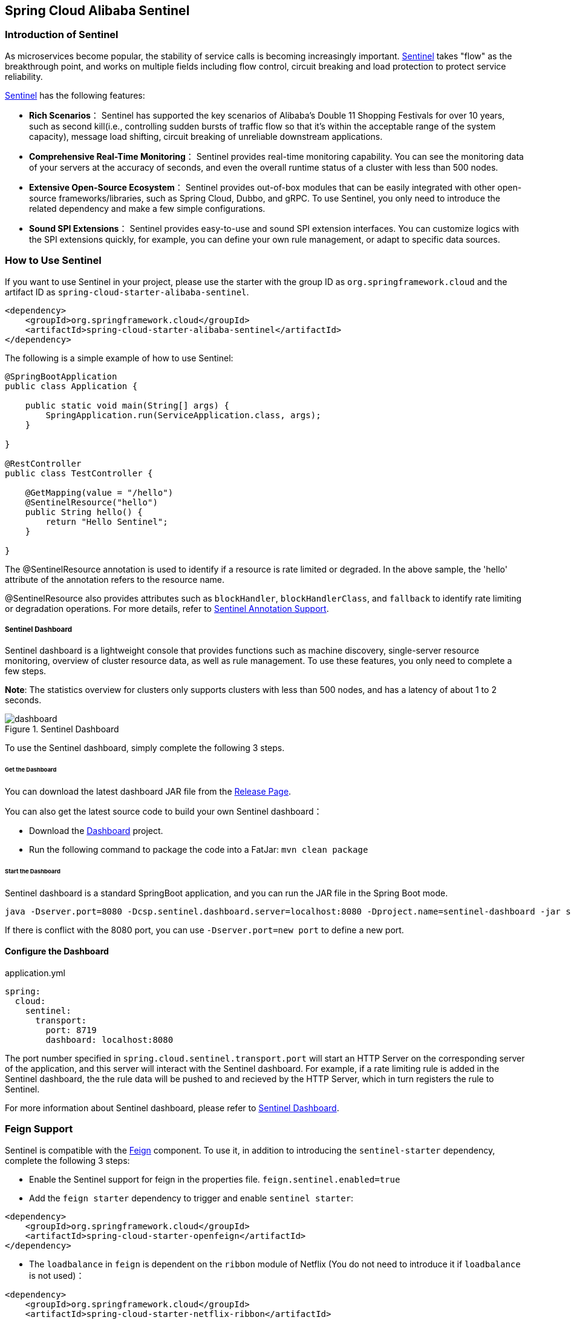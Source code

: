 == Spring Cloud Alibaba Sentinel

### Introduction of Sentinel

As microservices become popular, the stability of service calls is becoming increasingly important. https://github.com/alibaba/Sentinel[Sentinel] takes "flow" as the breakthrough point, and works on multiple fields including flow control, circuit breaking and load protection to protect service reliability.

https://github.com/alibaba/Sentinel[Sentinel] has the following features:


* *Rich Scenarios*： Sentinel has supported the key scenarios of Alibaba’s Double 11 Shopping Festivals for over 10 years, such as second kill(i.e., controlling sudden bursts of traffic flow so that it’s within the acceptable range of the system capacity), message load shifting, circuit breaking of unreliable downstream applications.
* *Comprehensive Real-Time Monitoring*： Sentinel provides real-time monitoring capability. You can see the monitoring data of your servers at the accuracy of seconds, and even the overall runtime status of a cluster with less than 500 nodes.
* *Extensive Open-Source Ecosystem*： Sentinel provides out-of-box modules that can be easily integrated with other open-source frameworks/libraries, such as Spring Cloud, Dubbo, and gRPC. To use Sentinel, you only need to introduce the related dependency and make a few simple configurations.
* *Sound SPI Extensions*： Sentinel provides easy-to-use and sound SPI extension interfaces. You can customize logics with the SPI extensions quickly, for example, you can define your own rule management, or adapt to specific data sources.

### How to Use Sentinel

If you want to use Sentinel in your project, please use the starter with the group ID as `org.springframework.cloud` and the artifact ID as `spring-cloud-starter-alibaba-sentinel`.

```xml
<dependency>
    <groupId>org.springframework.cloud</groupId>
    <artifactId>spring-cloud-starter-alibaba-sentinel</artifactId>
</dependency>
```

The following is a simple example of how to use Sentinel:

```java
@SpringBootApplication
public class Application {

    public static void main(String[] args) {
        SpringApplication.run(ServiceApplication.class, args);
    }

}

@RestController
public class TestController {

    @GetMapping(value = "/hello")
    @SentinelResource("hello")
    public String hello() {
        return "Hello Sentinel";
    }

}
```

The @SentinelResource annotation is used to identify if a resource is rate limited or degraded. In the above sample, the 'hello' attribute of the annotation refers to the resource name.

@SentinelResource also provides attributes such as `blockHandler`, `blockHandlerClass`,  and `fallback` to identify rate limiting or degradation operations. For more details, refer to  https://github.com/alibaba/Sentinel/wiki/%E6%B3%A8%E8%A7%A3%E6%94%AF%E6%8C%81[Sentinel Annotation Support].

##### Sentinel Dashboard

Sentinel dashboard is a lightweight console that provides functions such as machine discovery, single-server resource monitoring, overview of cluster resource data, as well as rule management. To use these features, you only need to complete a few steps.

*Note*: The statistics overview for clusters only supports clusters with less than 500 nodes, and has a latency of about 1 to 2 seconds.

.Sentinel Dashboard
image::https://github.com/alibaba/Sentinel/wiki/image/dashboard.png[]

To use the Sentinel dashboard, simply complete the following 3 steps.

###### Get the Dashboard

You can download the latest dashboard JAR file from the https://github.com/alibaba/Sentinel/releases[Release Page].

You can also get the latest source code to build your own Sentinel dashboard：

* Download the  https://github.com/alibaba/Sentinel/tree/master/sentinel-dashboard[Dashboard] project.
* Run the following command to package the code into a FatJar: `mvn clean package`


###### Start the Dashboard

Sentinel dashboard is a standard SpringBoot application, and you can run the JAR file in the Spring Boot mode.

```shell
java -Dserver.port=8080 -Dcsp.sentinel.dashboard.server=localhost:8080 -Dproject.name=sentinel-dashboard -jar sentinel-dashboard.jar
```

If there is conflict with the 8080 port, you can use `-Dserver.port=new port` to define a new port.

#### Configure the Dashboard

.application.yml
----
spring:
  cloud:
    sentinel:
      transport:
        port: 8719
        dashboard: localhost:8080
----

The port number specified in `spring.cloud.sentinel.transport.port` will start an HTTP Server on the corresponding server of the application, and this server will interact with the Sentinel dashboard. For example, if a rate limiting rule is added in the Sentinel dashboard, the the rule data will be pushed to and recieved by the HTTP Server, which in turn registers the rule to Sentinel.

For more information about Sentinel dashboard, please refer to https://github.com/alibaba/Sentinel/wiki/%E6%8E%A7%E5%88%B6%E5%8F%B0[Sentinel Dashboard].

### Feign Support

Sentinel is compatible with the https://github.com/OpenFeign/feign[Feign] component. To use it, in addition to introducing the `sentinel-starter` dependency, complete the following 3 steps:

* Enable the Sentinel support for feign in the properties file. `feign.sentinel.enabled=true`
* Add the `feign starter` dependency to trigger and enable `sentinel starter`:
```xml
<dependency>
    <groupId>org.springframework.cloud</groupId>
    <artifactId>spring-cloud-starter-openfeign</artifactId>
</dependency>
```
* The `loadbalance` in `feign` is dependent on the `ribbon` module of Netflix (You do not need to introduce it if `loadbalance` is not used)：
```xml
<dependency>
    <groupId>org.springframework.cloud</groupId>
    <artifactId>spring-cloud-starter-netflix-ribbon</artifactId>
</dependency>
```

This is an interface for `FeignClient`:

```java
@FeignClient(name = "service-provider", fallback = EchoServiceFallback.class, configuration = FeignConfiguration.class)
public interface EchoService {
    @RequestMapping(value = "/echo/{str}", method = RequestMethod.GET)
    String echo(@PathVariable("str") String str);
}

class FeignConfiguration {
    @Bean
    public EchoServiceFallback echoServiceFallback() {
        return new EchoServiceFallback();
    }
}

class EchoServiceFallback implements EchoService {
    @Override
    public String echo(@PathVariable("str") String str) {
        return "echo fallback";
    }
}
```

NOTE: The resource name policy in the corresponding interface of Feign is：httpmethod:protocol://requesturl

The corresponding resource name of the `echo` method in the `EchoService` interface is `GET:http://service-provider/echo/{str}`.

Note: All the attributes in the `@FeignClient` annotation is supported by Sentinel.

### RestTemplate Support

Spring Cloud Alibaba Sentinel supports the protection of `RestTemplate` service calls using Sentinel. To do this, you need to add the `@SentinelRestTemplate` annotation when constructing the `RestTemplate` bean.

```java
@Bean
@SentinelRestTemplate(blockHandler = "handleException", blockHandlerClass = ExceptionUtil.class)
public RestTemplate restTemplate() {
    return new RestTemplate();
}
```

The parameter of the `@SentinelRestTemplate` annotation support flow control(`blockHandler`, `blockHandlerClass`) and circuit breaking(`fallback`, `fallbackClass`).

==

The `blockHandler` or `fallback` is the static method of `blockHandlerClass` or `fallbackClass`.

The parameter of method in `@SentinelRestTemplate` is same as `ClientHttpRequestInterceptor`, but it has one more parameter `BlockException` and its value of return type should be `ClientHttpResponse`.

The method signature of `handleException` in `ExceptionUtil` above should be like this:

```java
public class ExceptionUtil {
    public static ClientHttpResponse handleException(HttpRequest request, byte[] body, ClientHttpRequestExecution execution, BlockException exception) {
        ...
    }
}
```

It will return `RestTemplate request block by sentinel` when you do not write any flow control(`blockHandler`, `blockHandlerClass`) configuration or circuit breaking configuration(`fallback`, `fallbackClass`), you can override it by using your own method.

Sentinel RestTemplate provides two granularities for resource rate limiting:

* `schema://host:port/path`： Protocol, host, port and path

* `schema://host:port`： Protocol, host and port

NOTE: Take `https://www.taobao.com/test` as an example. The corresponding resource names have two levels of granularities, `https://www.taobao.com:80` and `https://www.taobao.com:80/test`.

### Dynamic Data Source Support

#### The usage of our first version 0.2.0.RELEASE or 0.1.0.RELEASE

you need to complete the following 3 steps to configure your data source.

* Define the data source information in your properties file. For example, you can use:

.application.properties
----
spring.cloud.sentinel.datasource.type=file
spring.cloud.sentinel.datasource.recommendRefreshMs=3000
spring.cloud.sentinel.datasource.bufSize=4056196
spring.cloud.sentinel.datasource.charset=utf-8
spring.cloud.sentinel.datasource.converter=flowConverter
spring.cloud.sentinel.datasource.file=/Users/you/yourrule.json
----

* Create a Converter class to implement the `com.alibaba.csp.sentinel.datasource.Converter` interface, and you need to have a bean of this class in `ApplicationContext`.

```java
@Component("flowConverter")
public class JsonFlowRuleListParser implements Converter<String, List<FlowRule>> {
	@Override
	public List<FlowRule> convert(String source) {
		return JSON.parseObject(source, new TypeReference<List<FlowRule>>() {
		});
	}
}
```

The bean name of this Converter needs to be the same with the converter in the `application.properties` file.

* Define a `ReadableDataSource` attribute that is modified by the `@SentinelDataSource` annotation in any Spring Bean `@SentinelDataSource`.

```java
@SentinelDataSource("spring.cloud.sentinel.datasource")
private ReadableDataSource dataSource;
```

The value attribute of `@SentinelDataSource` means that the data source is in the prefix of the `application.properties` file. In this example, the prefix is `spring.cloud.sentinel.datasource`.

If there are over 1 `ReadableDataSource` beans in `ApplicationContext`, then none of the data sources in `ReadableDataSource` will be loaded. It takes effect only when there is only 1 `ReadableDataSource` in `ApplicationContext`.

If the data source takes effect and is loaded successfully, the dashboard will print information as shown below:

```
[Sentinel Starter] load 3 flow rules
```

#### The usage after first version

You only need to complete 1 step to configure your data source:

* Configure your data source in the `application.properties` file directly.

For example, 4 data sources are configures：

```
spring.cloud.sentinel.datasource.ds1.file.file=classpath: degraderule.json

spring.cloud.sentinel.datasource.ds2.nacos.server-addr=localhost:8848
spring.cloud.sentinel.datasource.ds2.nacos.dataId=sentinel
spring.cloud.sentinel.datasource.ds2.nacos.groupId=DEFAULT_GROUP
spring.cloud.sentinel.datasource.ds2.nacos.data-type=json

spring.cloud.sentinel.datasource.ds3.zk.path = /Sentinel-Demo/SYSTEM-CODE-DEMO-FLOW
spring.cloud.sentinel.datasource.ds3.zk.server-addr = localhost:2181

spring.cloud.sentinel.datasource.ds4.apollo.namespace-name = application
spring.cloud.sentinel.datasource.ds4.apollo.flow-rules-key = sentinel
spring.cloud.sentinel.datasource.ds4.apollo.default-flow-rule-value = test

```

This method follows the configuration of Spring Cloud Stream Binder. `TreeMap` is used for storage internally, and comparator is `String.CASE_INSENSITIVE_ORDER`.

NOTE: d1, ds2, ds3, ds4 are the names of `ReadableDataSource`, and can be coded as you like. The `file`, `zk`, `nacos` , `apollo` refer to the specific data sources. The configurations following them are the specific configurations of these data sources respecitively.

Every data source has two common configuration items: `data-type` and `converter-class`.

`data-type` refers to `Converter`. Spring Cloud Alibaba Sentinel provides two embedded values by defaul: `json` and `xml` (the default is json if not specified). If you do not want to use the embedded `json` or `xml` `Converter`, you can also fill in `custom` to indicate that you will define your own `Converter`, and then configure the `converter-class`. You need to specify the full path of the class for this configuration.

The two embedded `Converter` only supports parsing the Json array or XML array. Sentinel will determine automatically which of the 4 Sentinel rules that the Json or XML objext belongs to(`FlowRule`, `DegradeRule`, `SystemRule`, `AuthorityRule`, `ParamFlowRule`).

For example, if 5 rate limiting rules and 5 degradation rules in the 10 rule arrays,  then the data source will not be registered, and there will be warnings in the logs.

If there are 9 rate limiting rules among the 10 arrays, and 1 error parsing the 10th array, then there will be warning in the log indicating that there is error in one of the rules, while the other 9 rules will be registered.

Here `jackson` is used to parse the Json or XML arrays. `ObjectMapper` or `XmlMapper` uses the default configuration and will report error if there are unrecognized fields. The reason behind this logic is that without this strict parsing, Json will also be parsed as system rules(all system rules have default values).

In another case, the Json or XML object might match all of the 4 rules(for example, if only the `resource` field is configured in the Json object, then it will match all 4 rules). In this case, there will be warnings in the log, and this object will be filtered.

When you use this configuration, you only need to fill in the Json or XML correctly, and any of the unreasonable information will be printed in the log.

If the data source takes effect and is loaded successfully, the dashboard will print information as shown below:

```
[Sentinel Starter] DataSource ds1-sentinel-file-datasource load 3 DegradeRule
[Sentinel Starter] DataSource ds2-sentinel-nacos-datasource load 2 FlowRule
```

NOTE: XML format is not supported by default. To make it effective, you need to add the  `jackson-dataformat-xml` dependency.

To learn more about how dynamic data sources work in Sentinel, refer to https://github.com/alibaba/Sentinel/wiki/%E5%8A%A8%E6%80%81%E8%A7%84%E5%88%99%E6%89%A9%E5%B1%95[Dynamic Rule Extension].

### Endpoint Support

Before you use the Endpoint feature, please add the  `spring-boot-starter-actuator` dependency in Maven, and enable access of Endpoints in your configuration.

* Add `management.security.enabled=false` in Spring Boot 1.x. The exposed endpoint path is `/sentinel`.
* Add `management.endpoints.web.exposure.include=*` in Spring Boot 2.x. The exposed endpoint path is `/actuator/sentinel`.

### More

The following table shows that when there are corresponding bean types in `ApplicationContext`, some actions will be taken:

:frame: topbot
[width="60%",options="header"]
|====
^|Existing Bean Type ^|Action ^|Function
|`UrlCleaner`|`WebCallbackManager.setUrlCleaner(urlCleaner)`|Resource cleaning(resource(for example, classify all URLs of /foo/:id to the  /foo/* resource))
|`UrlBlockHandler`|`WebCallbackManager.setUrlBlockHandler(urlBlockHandler)`|Customize rate limiting logic
|====

The following table shows all the configurations of Spring Cloud Alibaba Sentinel:

:frame: topbot
[width="60%",options="header"]
|====
^|Configuration ^|Description ^|Default Value
|`spring.cloud.sentinel.enabled`|Whether Sentinel automatic configuration takes effect|true
|`spring.cloud.sentinel.eager`|Cancel Sentinel dashboard lazy load|false
|`spring.cloud.sentinel.transport.port`|Port for the application to interact with Sentinel dashboard. An HTTP Server which uses this port will be started in the application|8721
|`spring.cloud.sentinel.transport.dashboard`|Sentinel dashboard address|
|`spring.cloud.sentinel.transport.heartbeatIntervalMs`|Hearbeat interval between the application and Sentinel dashboard|
|`spring.cloud.sentinel.filter.order`|Loading order of Servlet Filter. The filter will be constructed in the Starter|Integer.MIN_VALUE
|`spring.cloud.sentinel.filter.spring.url-patterns`|Data type is array. Refers to the collection of Servlet Filter ULR patterns|/*
|`spring.cloud.sentinel.metric.charset`|metric file character set|UTF-8
|`spring.cloud.sentinel.metric.fileSingleSize`|Sentinel metric single file size|
|`spring.cloud.sentinel.metric.fileTotalCount`|Sentinel metric total file number|
|`spring.cloud.sentinel.log.dir`|Directory of Sentinel log files|
|`spring.cloud.sentinel.log.switch-pid`|If PID is required for Sentinel log file names|false
|`spring.cloud.sentinel.servlet.blockPage`| Customized redirection URL. When rate limited, the request will be redirected to the pre-defined URL |
|`spring.cloud.sentinel.flow.coldFactor`| https://github.com/alibaba/Sentinel/wiki/%E9%99%90%E6%B5%81---%E5%86%B7%E5%90%AF%E5%8A%A8[冷启动因子] |3
|====
